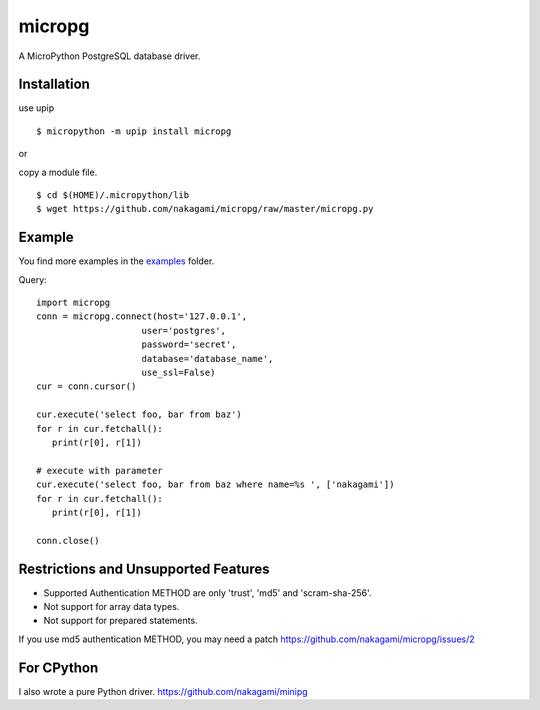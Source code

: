 =============
micropg
=============

A MicroPython PostgreSQL database driver.


Installation
-----------------

use upip 
::

    $ micropython -m upip install micropg

or

copy a module file.
::

    $ cd $(HOME)/.micropython/lib
    $ wget https://github.com/nakagami/micropg/raw/master/micropg.py

Example
-----------------
You find more examples in the `examples <./examples>`_ folder.

Query::

   import micropg
   conn = micropg.connect(host='127.0.0.1',
                       user='postgres',
                       password='secret',
                       database='database_name',
                       use_ssl=False)
   cur = conn.cursor()

   cur.execute('select foo, bar from baz')
   for r in cur.fetchall():
      print(r[0], r[1])

   # execute with parameter
   cur.execute('select foo, bar from baz where name=%s ', ['nakagami'])
   for r in cur.fetchall():
      print(r[0], r[1])

   conn.close()

Restrictions and Unsupported Features
--------------------------------------

- Supported Authentication METHOD are only 'trust', 'md5' and 'scram-sha-256'.
- Not support for array data types.
- Not support for prepared statements.

If you use md5 authentication METHOD, you may need a patch
https://github.com/nakagami/micropg/issues/2

For CPython
---------------------

I also wrote a pure Python driver.
https://github.com/nakagami/minipg
